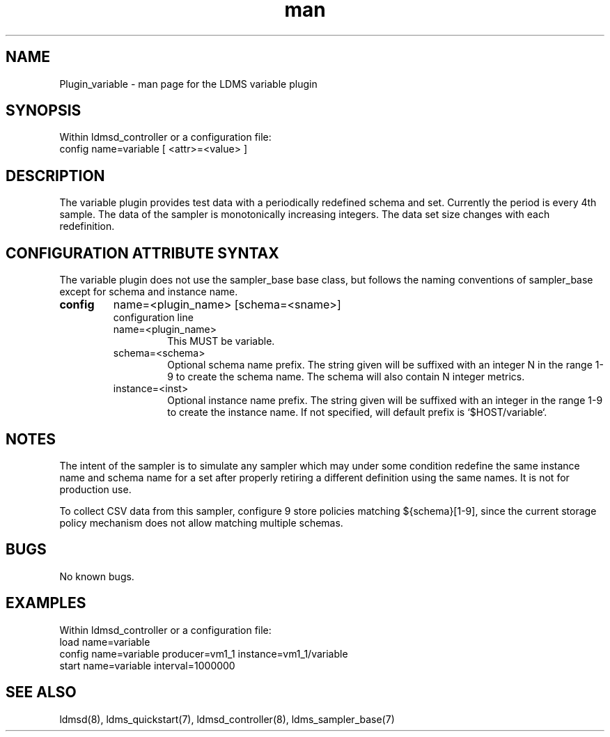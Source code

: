 .\" Manpage for Plugin_variable
.\" Contact ovis-help@ca.sandia.gov to correct errors or typos.
.TH man 7 "08 Jul 2020" "v4" "LDMS Plugin variable man page"

.SH NAME
Plugin_variable - man page for the LDMS variable plugin

.SH SYNOPSIS
Within ldmsd_controller or a configuration file:
.br
config name=variable [ <attr>=<value> ]

.SH DESCRIPTION
The variable plugin provides test data with a periodically redefined schema and set.
Currently the period is every 4th sample. The data of the sampler is monotonically increasing integers. The data set size
changes with each redefinition.


.SH CONFIGURATION ATTRIBUTE SYNTAX
The variable plugin does not use the sampler_base base class, but follows the naming conventions of sampler_base except for schema and instance name.


.TP
.BR config
name=<plugin_name> [schema=<sname>]
.br
configuration line
.RS
.TP
name=<plugin_name>
.br
This MUST be variable.
.TP
schema=<schema>
.br
Optional schema name prefix. The string given will be suffixed with an integer N in the range 1-9 to create the
schema name. The schema will also contain N integer metrics.
.TP
instance=<inst>
.br
Optional instance name prefix. The string given will be suffixed with an integer in the range 1-9 to create the
instance name. If not specified, will default prefix is `$HOST/variable`.
.RE

.SH NOTES
The intent of the sampler is to simulate any sampler which may under some condition redefine the same instance name and schema name
for a set after properly retiring a different definition using the same names. It is not for production use.

To collect CSV data from this sampler, configure 9 store policies matching ${schema}[1-9], since the current storage policy mechanism does not allow matching
multiple schemas.

.SH BUGS
No known bugs.

.SH EXAMPLES
.PP
Within ldmsd_controller or a configuration file:
.nf
load name=variable
config name=variable producer=vm1_1 instance=vm1_1/variable
start name=variable interval=1000000
.fi

.SH SEE ALSO
ldmsd(8), ldms_quickstart(7), ldmsd_controller(8), ldms_sampler_base(7)

